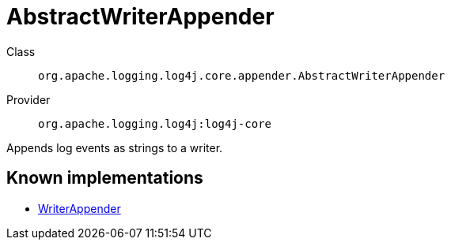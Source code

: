////
Licensed to the Apache Software Foundation (ASF) under one or more
contributor license agreements. See the NOTICE file distributed with
this work for additional information regarding copyright ownership.
The ASF licenses this file to You under the Apache License, Version 2.0
(the "License"); you may not use this file except in compliance with
the License. You may obtain a copy of the License at

    https://www.apache.org/licenses/LICENSE-2.0

Unless required by applicable law or agreed to in writing, software
distributed under the License is distributed on an "AS IS" BASIS,
WITHOUT WARRANTIES OR CONDITIONS OF ANY KIND, either express or implied.
See the License for the specific language governing permissions and
limitations under the License.
////
[#org_apache_logging_log4j_core_appender_AbstractWriterAppender]
= AbstractWriterAppender

Class:: `org.apache.logging.log4j.core.appender.AbstractWriterAppender`
Provider:: `org.apache.logging.log4j:log4j-core`

Appends log events as strings to a writer.

[#org_apache_logging_log4j_core_appender_AbstractWriterAppender-implementations]
== Known implementations

* xref:../log4j-core/org.apache.logging.log4j.core.appender.WriterAppender.adoc[WriterAppender]
